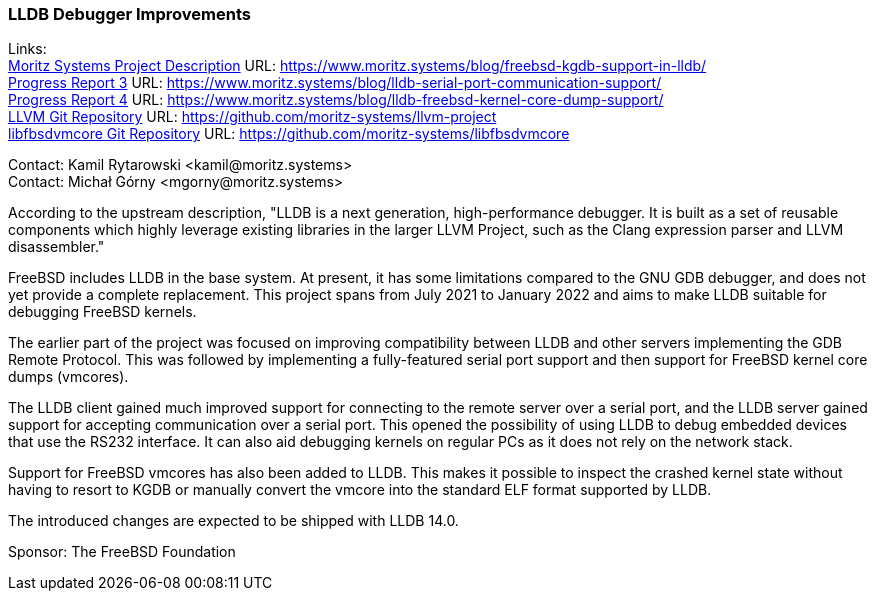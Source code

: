 === LLDB Debugger Improvements

Links: +
link:https://www.moritz.systems/blog/freebsd-kgdb-support-in-lldb/[Moritz Systems Project Description] URL: link:https://www.moritz.systems/blog/freebsd-kgdb-support-in-lldb/[https://www.moritz.systems/blog/freebsd-kgdb-support-in-lldb/] +
link:https://www.moritz.systems/blog/lldb-serial-port-communication-support/[Progress Report 3] URL: link:https://www.moritz.systems/blog/lldb-serial-port-communication-support/[https://www.moritz.systems/blog/lldb-serial-port-communication-support/] +
link:https://www.moritz.systems/blog/lldb-freebsd-kernel-core-dump-support/[Progress Report 4] URL: link:https://www.moritz.systems/blog/lldb-freebsd-kernel-core-dump-support/[https://www.moritz.systems/blog/lldb-freebsd-kernel-core-dump-support/] +
link:https://github.com/moritz-systems/llvm-project[LLVM Git Repository] URL: link:https://github.com/moritz-systems/llvm-project[https://github.com/moritz-systems/llvm-project] +
link:https://github.com/moritz-systems/libfbsdvmcore[libfbsdvmcore Git Repository] URL: link:https://github.com/moritz-systems/libfbsdvmcore[https://github.com/moritz-systems/libfbsdvmcore]

Contact: Kamil Rytarowski <kamil@moritz.systems> +
Contact: Michał Górny <mgorny@moritz.systems>

According to the upstream description, "LLDB is a next generation,
high-performance debugger. It is built as a set of reusable components which
highly leverage existing libraries in the larger LLVM Project, such as the
Clang expression parser and LLVM disassembler."

FreeBSD includes LLDB in the base system.  At present, it has some limitations
compared to the GNU GDB debugger, and does not yet provide a complete
replacement.  This project spans from July 2021 to January 2022 and aims to
make LLDB suitable for debugging FreeBSD kernels.

The earlier part of the project was focused on improving compatibility between
LLDB and other servers implementing the GDB Remote Protocol.  This was followed
by implementing a fully-featured serial port support and then support
for FreeBSD kernel core dumps (vmcores).

The LLDB client gained much improved support for connecting to the remote
server over a serial port, and the LLDB server gained support for accepting
communication over a serial port.  This opened the possibility of using LLDB
to debug embedded devices that use the RS232 interface.  It can also aid
debugging kernels on regular PCs as it does not rely on the network stack.

Support for FreeBSD vmcores has also been added to LLDB.  This makes it
possible to inspect the crashed kernel state without having to resort to KGDB
or manually convert the vmcore into the standard ELF format supported by LLDB.

The introduced changes are expected to be shipped with LLDB 14.0.

Sponsor: The FreeBSD Foundation
